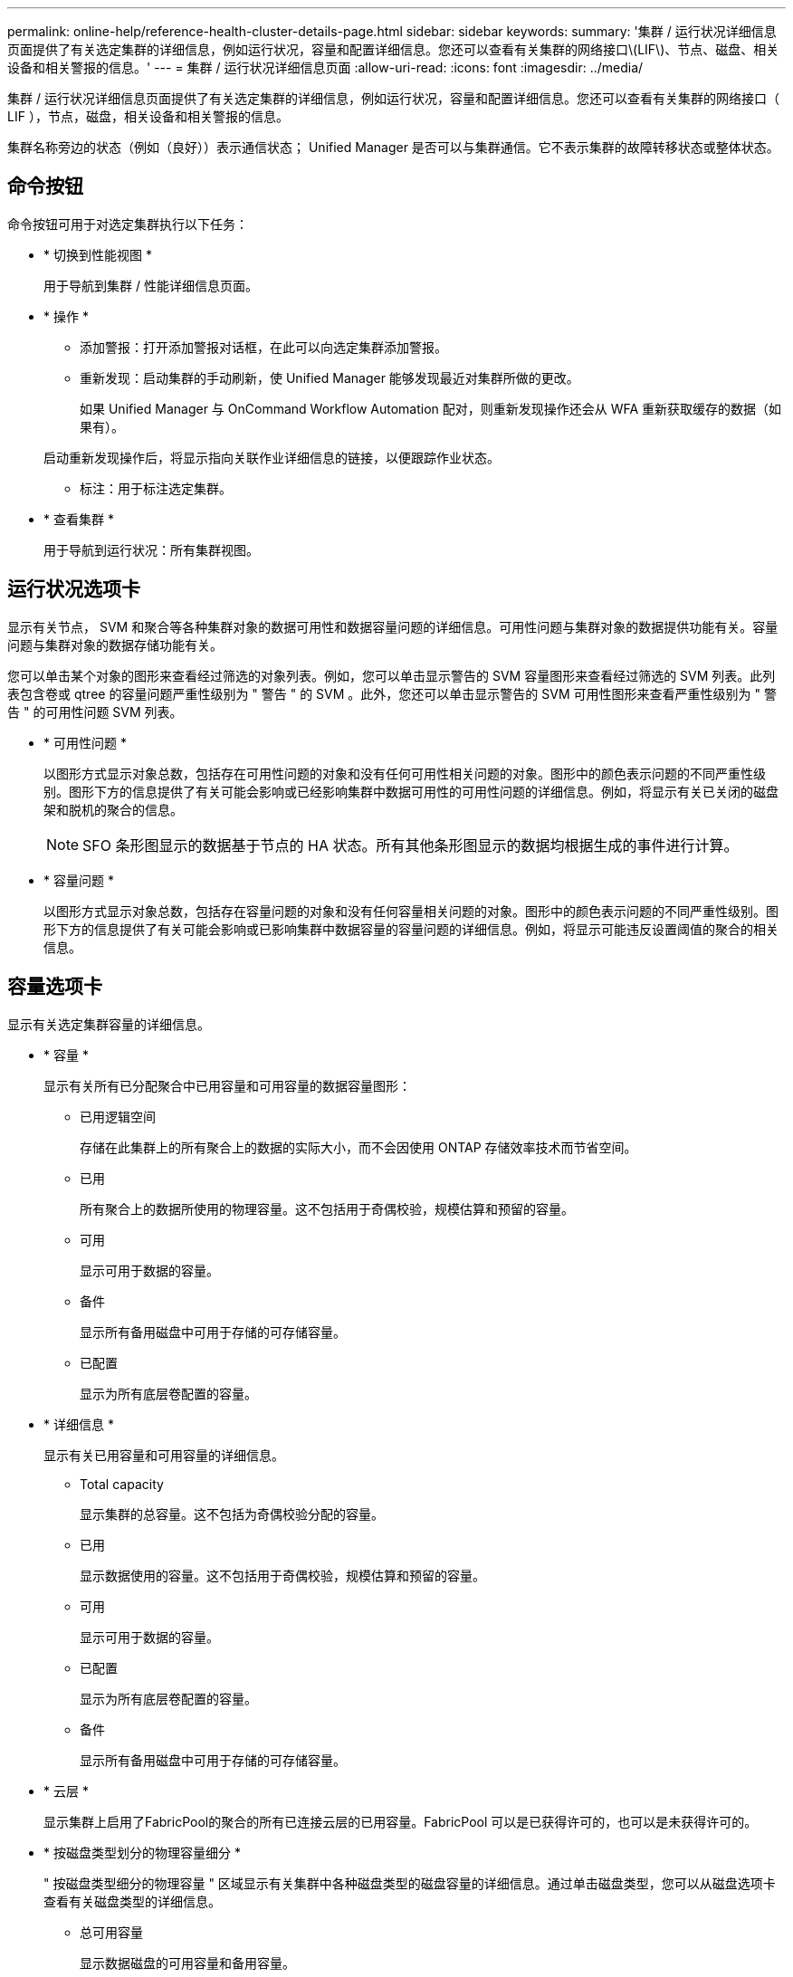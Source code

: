 ---
permalink: online-help/reference-health-cluster-details-page.html 
sidebar: sidebar 
keywords:  
summary: '集群 / 运行状况详细信息页面提供了有关选定集群的详细信息，例如运行状况，容量和配置详细信息。您还可以查看有关集群的网络接口\(LIF\)、节点、磁盘、相关设备和相关警报的信息。' 
---
= 集群 / 运行状况详细信息页面
:allow-uri-read: 
:icons: font
:imagesdir: ../media/


[role="lead"]
集群 / 运行状况详细信息页面提供了有关选定集群的详细信息，例如运行状况，容量和配置详细信息。您还可以查看有关集群的网络接口（ LIF ），节点，磁盘，相关设备和相关警报的信息。

集群名称旁边的状态（例如（良好））表示通信状态； Unified Manager 是否可以与集群通信。它不表示集群的故障转移状态或整体状态。



== 命令按钮

命令按钮可用于对选定集群执行以下任务：

* * 切换到性能视图 *
+
用于导航到集群 / 性能详细信息页面。

* * 操作 *
+
** 添加警报：打开添加警报对话框，在此可以向选定集群添加警报。
** 重新发现：启动集群的手动刷新，使 Unified Manager 能够发现最近对集群所做的更改。
+
如果 Unified Manager 与 OnCommand Workflow Automation 配对，则重新发现操作还会从 WFA 重新获取缓存的数据（如果有）。

+
启动重新发现操作后，将显示指向关联作业详细信息的链接，以便跟踪作业状态。

** 标注：用于标注选定集群。


* * 查看集群 *
+
用于导航到运行状况：所有集群视图。





== 运行状况选项卡

显示有关节点， SVM 和聚合等各种集群对象的数据可用性和数据容量问题的详细信息。可用性问题与集群对象的数据提供功能有关。容量问题与集群对象的数据存储功能有关。

您可以单击某个对象的图形来查看经过筛选的对象列表。例如，您可以单击显示警告的 SVM 容量图形来查看经过筛选的 SVM 列表。此列表包含卷或 qtree 的容量问题严重性级别为 " 警告 " 的 SVM 。此外，您还可以单击显示警告的 SVM 可用性图形来查看严重性级别为 " 警告 " 的可用性问题 SVM 列表。

* * 可用性问题 *
+
以图形方式显示对象总数，包括存在可用性问题的对象和没有任何可用性相关问题的对象。图形中的颜色表示问题的不同严重性级别。图形下方的信息提供了有关可能会影响或已经影响集群中数据可用性的可用性问题的详细信息。例如，将显示有关已关闭的磁盘架和脱机的聚合的信息。

+
[NOTE]
====
SFO 条形图显示的数据基于节点的 HA 状态。所有其他条形图显示的数据均根据生成的事件进行计算。

====
* * 容量问题 *
+
以图形方式显示对象总数，包括存在容量问题的对象和没有任何容量相关问题的对象。图形中的颜色表示问题的不同严重性级别。图形下方的信息提供了有关可能会影响或已影响集群中数据容量的容量问题的详细信息。例如，将显示可能违反设置阈值的聚合的相关信息。





== 容量选项卡

显示有关选定集群容量的详细信息。

* * 容量 *
+
显示有关所有已分配聚合中已用容量和可用容量的数据容量图形：

+
** 已用逻辑空间
+
存储在此集群上的所有聚合上的数据的实际大小，而不会因使用 ONTAP 存储效率技术而节省空间。

** 已用
+
所有聚合上的数据所使用的物理容量。这不包括用于奇偶校验，规模估算和预留的容量。

** 可用
+
显示可用于数据的容量。

** 备件
+
显示所有备用磁盘中可用于存储的可存储容量。

** 已配置
+
显示为所有底层卷配置的容量。



* * 详细信息 *
+
显示有关已用容量和可用容量的详细信息。

+
** Total capacity
+
显示集群的总容量。这不包括为奇偶校验分配的容量。

** 已用
+
显示数据使用的容量。这不包括用于奇偶校验，规模估算和预留的容量。

** 可用
+
显示可用于数据的容量。

** 已配置
+
显示为所有底层卷配置的容量。

** 备件
+
显示所有备用磁盘中可用于存储的可存储容量。



* * 云层 *
+
显示集群上启用了FabricPool的聚合的所有已连接云层的已用容量。FabricPool 可以是已获得许可的，也可以是未获得许可的。

* * 按磁盘类型划分的物理容量细分 *
+
" 按磁盘类型细分的物理容量 " 区域显示有关集群中各种磁盘类型的磁盘容量的详细信息。通过单击磁盘类型，您可以从磁盘选项卡查看有关磁盘类型的详细信息。

+
** 总可用容量
+
显示数据磁盘的可用容量和备用容量。

** HDD
+
以图形方式显示集群中所有 HDD 数据磁盘的已用容量和可用容量。虚线表示 HDD 中数据磁盘的备用容量。

** 闪存
+
*** SSD 数据
+
以图形方式显示集群中 SSD 数据磁盘的已用容量和可用容量。

*** SSD 缓存
+
以图形方式显示集群中 SSD 缓存磁盘的可存储容量。

*** SSD 备用
+
以图形方式显示集群中 SSD ，数据和缓存磁盘的备用容量。



** 未分配的磁盘
+
显示集群中未分配的磁盘的数量。



* * 存在容量问题的聚合列表 *
+
以表格形式显示有关存在容量风险问题的聚合的已用容量和可用容量的详细信息。

+
** Status
+
指示聚合具有特定严重性的容量相关问题描述。

+
您可以将指针移动到状态上方，以查看有关为聚合生成的事件的详细信息。

+
如果聚合的状态是由单个事件确定的，则可以查看事件名称，事件触发时间和日期，事件分配给其的管理员的名称以及事件的发生原因等信息。您可以单击 * 查看详细信息 * 按钮查看有关事件的详细信息。

+
如果聚合的状态是由严重性相同的多个事件确定的，则会显示前三个事件，其中包含事件名称，事件触发时间和日期以及将事件分配到的管理员的名称等信息。您可以通过单击事件名称来查看有关每个事件的更多详细信息。您也可以单击 * 查看所有事件 * 链接以查看生成的事件列表。

+
[NOTE]
====
一个聚合可以具有多个严重性相同或不同的容量相关事件。但是，仅显示最高严重性。例如，如果聚合具有两个严重性级别为 " 错误 " 和 " 严重 " 的事件，则仅显示 " 严重 " 严重性。

====
** 聚合
+
显示聚合的名称。

** 已用数据容量
+
以图形方式显示有关聚合容量使用情况的信息（以百分比表示）。

** 达到全满前的天数
+
显示聚合达到容量全满前的预计剩余天数。







== 配置选项卡

显示有关选定集群的详细信息、例如IP地址、序列号、联系人和位置：

* * 集群概述 *
+
** 管理接口
+
显示 Unified Manager 用于连接到集群的集群管理 LIF 。此外，还会显示接口的运行状态。

** 主机名或 IP 地址
+
显示 Unified Manager 用于连接到集群的集群管理 LIF 的 FQDN ，简称或 IP 地址。

** FQDN
+
显示集群的完全限定域名（ FQDN ）。

** OS 版本
+
显示集群运行的 ONTAP 版本。如果集群中的节点运行的 ONTAP 版本不同，则会显示最早的 ONTAP 版本。

** 序列号
+
显示集群的序列号。

** 联系方式
+
显示有关在集群出现问题时应联系的管理员的详细信息。

** 位置
+
显示集群的位置。

** 个性化
+
标识此集群是否为已配置全 SAN 阵列的集群。



* * 远程集群概述 *
+
提供有关 MetroCluster 配置中远程集群的详细信息。只有 MetroCluster 配置才会显示此信息。

+
** 集群
+
显示远程集群的名称。您可以单击集群名称以导航到集群的详细信息页面。

** 主机名或 IP 地址
+
显示远程集群的 FQDN ，短名称或 IP 地址。

** 序列号
+
显示远程集群的序列号。

** 位置
+
显示远程集群的位置。



* * MetroCluster 概述 *
+
提供有关 MetroCluster 配置中本地集群的详细信息。只有 MetroCluster 配置才会显示此信息。

+
** Type
+
显示 MetroCluster 类型是双节点还是四节点。

** Configuration
+
显示 MetroCluster 配置，该配置可以具有以下值：

+
*** 使用 SAS 缆线的延伸型配置
*** 使用 FC-SAS 网桥的延伸型配置
*** 使用 FC 交换机的网络结构配置




+
[NOTE]
====
对于四节点 MetroCluster ，仅支持使用 FC 交换机的网络结构配置。

====
+
** 自动计划外切换（ AUSO ）
+
显示是否为本地集群启用了自动计划外切换。默认情况下， Unified Manager 中双节点 MetroCluster 配置中的所有集群都启用 AUSO 。您可以使用命令行界面更改 AUSO 设置。



* * 节点 * ：
+
** 可用性
+
显示已启动的节点数（image:../media/availability-up-um60.gif["LIF 可用性图标—已启动"]）或 down （image:../media/availability-down-um60.gif["LIF 可用性图标—已关闭"]）。

** 操作系统版本
+
显示节点正在运行的 ONTAP 版本以及运行特定 ONTAP 版本的节点数。例如， 9.6 （ 2 ）和 9.3 （ 1 ）指定两个节点运行 ONTAP 9.6 ，一个节点运行 ONTAP 9.3 。



* * Storage Virtual Machine*
+
** 可用性
+
显示已启动的 SVM 数（image:../media/availability-up-um60.gif["LIF 可用性图标—已启动"]）或 down （image:../media/availability-down-um60.gif["LIF 可用性图标—已关闭"]）。



* * 网络接口 *
+
** 可用性
+
显示已启动的非数据 LIF 的数量（image:../media/availability-up-um60.gif["LIF 可用性图标—已启动"]）或 down （image:../media/availability-down-um60.gif["LIF 可用性图标—已关闭"]）。

** 集群管理接口
+
显示集群管理 LIF 的数量。

** 节点管理接口
+
显示节点管理 LIF 的数量。

** 集群接口
+
显示集群 LIF 的数量。

** 集群间接口
+
显示集群间 LIF 的数量。



* * 协议 *
+
** 数据协议
+
显示为集群启用的许可数据协议列表。数据协议包括 iSCSI ， CIFS ， NFS ， NVMe 和 FC/FCoE 。



* * 云层 *
+
列出此集群连接到的云层的名称。此外，还会列出云层的类型（ Amazon S3 ， Microsoft Azure Cloud ， IBM Cloud Object Storage ， Google Cloud Storage ， Alibaba Cloud Object Storage 或 StorageGRID ）和状态（可用或不可用）。





== MetroCluster 连接选项卡

显示 MetroCluster 配置中集群组件的问题和连接状态。当集群的灾难恢复配对节点出现问题时，集群将显示在一个红色框中。

[NOTE]
====
只有 MetroCluster 配置中的集群才会显示 MetroCluster 连接选项卡。

====
您可以通过单击远程集群的名称导航到远程集群的详细信息页面。您也可以单击组件的计数链接来查看组件的详细信息。例如，单击集群中节点的计数链接会在集群的详细信息页面中显示节点选项卡。单击远程集群中磁盘的计数链接会在远程集群的详细信息页面中显示磁盘选项卡。

[NOTE]
====
在管理八节点 MetroCluster 配置时，单击磁盘架组件的计数链接将仅显示默认 HA 对的本地磁盘架。此外，无法显示另一个 HA 对上的本地磁盘架。

====
如果存在任何问题描述，您可以将指针移动到组件上方来查看集群的详细信息和连接状态，并查看有关为问题描述生成的事件的详细信息。

如果组件之间连接问题描述的状态是由单个事件确定的，则可以查看事件名称，事件触发时间和日期，事件分配给的管理员的名称以及事件的发生原因等信息。查看详细信息按钮可提供有关事件的详细信息。

如果组件之间连接问题描述的状态是由严重性相同的多个事件确定的，则会显示前三个事件，其中包含事件名称，事件触发时间和日期以及将事件分配到的管理员的名称等信息。您可以通过单击事件名称来查看有关每个事件的更多详细信息。您也可以单击 * 查看所有事件 * 链接以查看生成的事件列表。



== MetroCluster 复制选项卡

显示正在复制的数据的状态。您可以使用 MetroCluster 复制选项卡通过与已建立对等关系的集群同步镜像数据来确保数据保护。当集群的灾难恢复配对节点出现问题时，集群将显示在一个红色框中。

[NOTE]
====
只有 MetroCluster 配置中的集群才会显示 MetroCluster 复制选项卡。

====
在 MetroCluster 环境中，您可以使用此选项卡验证本地集群与远程集群的逻辑连接和对等关系。您可以查看集群组件及其逻辑连接的目标表示形式。这有助于确定在镜像元数据和数据期间可能发生的问题。

在 MetroCluster 复制选项卡中，本地集群提供选定集群的详细图形表示， MetroCluster 配对节点是指远程集群。



== 网络接口选项卡

显示有关在选定集群上创建的所有非数据 LIF 的详细信息。

* * 网络接口 *
+
显示在选定集群上创建的 LIF 的名称。

* * 运行状态 *
+
显示接口的运行状态，该状态可以是 up （image:../media/lif-status-up.gif["LIF 状态图标—已启动"]）， down （image:../media/lif-status-down.gif["LIF 状态图标—已关闭"]）或未知（image:../media/hastate-unknown.gif["HA 状态图标—未知"]）。网络接口的运行状态由其物理端口的状态决定。

* * 管理状态 *
+
显示接口的管理状态，该状态可以是 up （image:../media/lif-status-up.gif["LIF 状态图标—已启动"]）， down （image:../media/lif-status-down.gif["LIF 状态图标—已关闭"]）或未知（image:../media/hastate-unknown.gif["HA 状态图标—未知"]）。您可以在更改配置或进行维护时控制接口的管理状态。管理状态可以与运行状态不同。但是，如果 LIF 的管理状态为 down ，则运行状态默认为 down 。

* * IP 地址 *
+
显示接口的 IP 地址。

* * 角色 *
+
显示接口的角色。可能的角色包括集群管理 LIF ，节点管理 LIF ，集群 LIF 和集群间 LIF 。

* * 主端口 *
+
显示接口最初关联的物理端口。

* * 当前端口 *
+
显示接口当前关联的物理端口。迁移 LIF 后，当前端口可能与主端口不同。

* * 故障转移策略 *
+
显示为接口配置的故障转移策略。

* * 路由组 *
+
显示路由组的名称。您可以单击路由组名称来查看有关路由和目标网关的详细信息。

+
ONTAP 8.3 或更高版本不支持路由组，因此会为这些集群显示一个空列。

* * 故障转移组 *
+
显示故障转移组的名称。





== 节点选项卡

显示有关选定集群中节点的信息。您可以查看有关 HA 对，磁盘架和端口的详细信息：

* * HA 详细信息 *
+
以图形方式显示 HA 对中节点的 HA 状态和运行状况。节点的运行状况以以下颜色表示：

+
** * 绿色 *
+
节点处于工作状态。

** * 黄色 *
+
节点已接管配对节点，或者节点面临一些环境问题。

** * 红色 *
+
节点已关闭。

+
您可以查看有关 HA 对可用性的信息，并采取必要措施以防止出现任何风险。例如、如果可能发生接管操作、则会显示以下消息： `Storage failover possible`。

+
您可以查看与 HA 对及其环境相关的事件列表，例如风扇，电源， NVRAM 电池，闪存卡， 服务处理器和磁盘架连接。您还可以查看事件触发时间。

+
您可以查看其他与节点相关的信息、例如型号和序列号。

+
如果存在单节点集群，您还可以查看有关这些节点的详细信息。



* * 磁盘架 * ：
+
显示有关 HA 对中磁盘架的信息。

+
您还可以查看为磁盘架和环境组件生成的事件以及事件触发时间。

+
** * 磁盘架 ID*
+
显示磁盘所在磁盘架的 ID 。

** * 组件状态 *
+
显示磁盘架的环境详细信息，例如电源，风扇，温度传感器，电流传感器，磁盘连接， 和电压传感器。环境详细信息以以下颜色显示为图标：

+
*** * 绿色 *
+
环境组件正常工作。

*** * 灰色 *
+
没有可用于环境组件的数据。

*** * 红色 *
+
某些环境组件已关闭。



** * 状态 *
+
显示磁盘架的状态。可能的状态包括脱机，联机，无状态，需要初始化，缺失， 和未知。

** * 型号 *
+
显示磁盘架的型号。

** * 本地磁盘架 *
+
指示磁盘架位于本地集群还是远程集群上。只有 MetroCluster 配置中的集群才会显示此列。

** * 唯一 ID*
+
显示磁盘架的唯一标识符。

** * 固件版本 *
+
显示磁盘架的固件版本。



* * 端口 *
+
显示有关关联 FC ， FCoE 和以太网端口的信息。您可以单击端口图标来查看有关端口和关联 LIF 的详细信息。

+
您还可以查看为端口生成的事件。

+
您可以查看以下端口详细信息：

+
** 端口 ID
+
显示端口的名称。例如，端口名称可以是 e0M ， e0a 和 e0b 。

** Role
+
显示端口的角色。可能的角色包括 " 集群 " ， " 数据 " ， " 集群间 " ， " 节点管理 " 和 " 未定义 " 。

** Type
+
显示端口所使用的物理层协议。可能的类型包括以太网，光纤通道和 FCoE 。

** WWPN
+
显示端口的全球通用端口名称（ WWPN ）。

** 固件修订版
+
显示 FC/FCoE 端口的固件版本。

** Status
+
显示端口的当前状态。可能的状态包括 " 已启动 " ， " 已关闭 " ， " 链路未连接 " 或 " 未知 " （image:../media/hastate-unknown.gif["HA 状态图标—未知"]）。



+
您可以从事件列表中查看与端口相关的事件。您还可以查看关联的 LIF 详细信息，例如 LIF 名称，运行状态， IP 地址或 WWPN ，协议，与 LIF 关联的 SVM 的名称，当前端口，故障转移策略和故障转移组。





== 磁盘选项卡

显示有关选定集群中磁盘的详细信息。您可以查看与磁盘相关的信息，例如已用磁盘数，备用磁盘数，损坏的磁盘数和未分配的磁盘数。您还可以查看其他详细信息，例如磁盘名称，磁盘类型和磁盘所有者节点。

* * 磁盘池摘要 *
+
显示按有效类型(FCAL、SAS、SATA、MSATA、SSD、NVMe SSD、阵列LUN和VMDISK)以及磁盘的状态。您还可以查看其他详细信息，例如聚合数量，共享磁盘，备用磁盘，损坏的磁盘，未分配的磁盘， 和不受支持的磁盘。如果单击有效磁盘类型计数链接，则会显示选定状态和有效类型的磁盘。例如，如果单击磁盘状态为 " 已断开 " 和有效类型为 SAS 的计数链接，则会显示磁盘状态为 " 已断开 " 和有效类型为 SAS 的所有磁盘。

* * 磁盘 *
+
显示磁盘的名称。

* * RAID 组 *
+
显示 RAID 组的名称。

* * 所有者节点 *
+
显示磁盘所属节点的名称。如果磁盘未分配，则此列不会显示任何值。

* * 状态 *
+
显示磁盘的状态：聚合，共享，备用，已断开，未分配， 不支持或未知。默认情况下，此列会进行排序，以按以下顺序显示状态：已断开，未分配，不支持，备用，聚合， 和共享。

* * 本地磁盘 *
+
显示 " 是 " 或 " 否 " 以指示磁盘位于本地集群还是远程集群上。只有 MetroCluster 配置中的集群才会显示此列。

* * 位置 *
+
根据容器类型显示磁盘的位置：例如，复制，数据或奇偶校验。默认情况下，此列处于隐藏状态。

* * 受影响的聚合 *
+
显示因磁盘故障而受影响的聚合数。您可以将指针移动到计数链接上方以查看受影响的聚合，然后单击聚合名称以查看聚合的详细信息。您也可以单击聚合计数以在运行状况：所有聚合视图中查看受影响聚合的列表。

+
在以下情况下，此列不显示任何值：

+
** 如果将包含此类磁盘的集群添加到 Unified Manager 中，则此磁盘将损坏
** 没有故障磁盘时


* * 存储池 *
+
显示 SSD 所属存储池的名称。您可以将指针移动到存储池名称上方以查看存储池的详细信息。

* * 可存储容量 *
+
显示可供使用的磁盘容量。

* * 原始容量 *
+
显示在调整大小和配置 RAID 之前未格式化的原始磁盘的容量。默认情况下，此列处于隐藏状态。

* * 类型 *
+
显示磁盘类型：例如 ATA ， SATA ， FCAL 或 VMDISK 。

* * 有效类型 *
+
显示 ONTAP 分配的磁盘类型。

+
某些 ONTAP 磁盘类型在创建和添加到聚合以及备件管理方面被视为等效类型。ONTAP 会为每种磁盘类型分配一个有效的磁盘类型。

* * 已用备用块 %*
+
以百分比形式显示 SSD 磁盘中使用的备用块。对于 SSD 磁盘以外的磁盘，此列为空。

* * 额定已用寿命 %*
+
以百分比显示根据实际 SSD 使用情况和制造商对 SSD 使用寿命的预测得出的 SSD 使用寿命估计值。如果值大于 99 ，则表示估计的持久性已耗尽，但可能并不表示 SSD 出现故障。如果此值未知，则会省略磁盘。

* * 固件 *
+
显示磁盘的固件版本。

* * 转数 *
+
显示磁盘的每分钟转数（ RPM ）。默认情况下，此列处于隐藏状态。

* * 型号 *
+
显示磁盘的型号。默认情况下，此列处于隐藏状态。

* * 供应商 *
+
显示磁盘供应商的名称。默认情况下，此列处于隐藏状态。

* * 磁盘架 ID*
+
显示磁盘所在磁盘架的 ID 。

* * 托架 *
+
显示磁盘所在托架的 ID 。





== 相关标注窗格

用于查看与选定集群关联的标注详细信息。详细信息包括标注名称和应用于集群的标注值。您也可以从 " 相关标注 " 窗格中删除手动标注。



== 相关设备窗格

用于查看与选定集群关联的设备详细信息。

详细信息包括连接到集群的设备的属性，例如设备类型，大小，计数和运行状况。您可以单击计数链接以对该特定设备进行进一步分析。

您可以使用 MetroCluster 合作伙伴窗格获取有关远程 MetroCluster 配对节点及其关联集群组件（例如节点，聚合和 SVM ）的计数以及详细信息。只有 MetroCluster 配置中的集群才会显示 MetroCluster 合作伙伴窗格。

" 相关设备 " 窗格可用于查看和导航到与集群相关的节点， SVM 和聚合：

* * MetroCluster 合作伙伴 *
+
显示 MetroCluster 配对节点的运行状况。使用计数链接，您可以进一步导航并获取有关集群组件的运行状况和容量的信息。

* * 节点 * ：
+
显示属于选定集群的节点的数量，容量和运行状况。Capacity 表示总可用容量超过可用容量。

* * Storage Virtual Machine*
+
显示属于选定集群的 SVM 数量。

* * 聚合 *
+
显示属于选定集群的聚合的数量，容量和运行状况。





== 相关组窗格

用于查看包含选定集群的组列表。



== 相关警报窗格

" 相关警报 " 窗格可用于查看选定集群的警报列表。您也可以通过单击添加警报链接来添加警报，或者通过单击警报名称来编辑现有警报。
